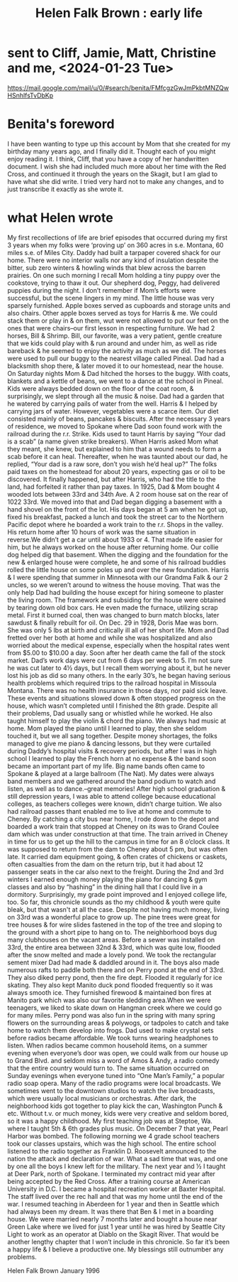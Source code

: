 :PROPERTIES:
:ID:       23121d2c-476e-4894-a67e-51e395fe0514
:END:
#+title: Helen Falk Brown : early life
* sent to Cliff, Jamie, Matt, Christine and me, <2024-01-23 Tue>
  https://mail.google.com/mail/u/0/#search/benita/FMfcgzGwJmPkbtMNZQwHSnhlfsTvDbKp
* Benita's foreword
  I have been wanting to type up this account by Mom that she created for my birthday many years ago, and I finally did it. Thought each of you might enjoy reading it. I think, Cliff, that you have a copy of her handwritten document. I wish she had included much more about her time with the Red Cross, and continued it through the years on the Skagit, but I am glad to have what she did write. I tried very hard not to make any changes, and to just transcribe it exactly as she wrote it.
* what Helen wrote
  My first recollections of life are brief episodes that occurred during my first 3 years when my folks were ‘proving up’ on 360 acres in s.e. Montana, 60 miles s.e. of Miles City. Daddy had built a tarpaper covered shack for our home. There were no interior walls nor any kind of insulation despite the bitter, sub zero winters & howling winds that blew across the barren prairies. On one such morning I recall Mom holding a tiny puppy over the cookstove, trying to thaw it out. Our shepherd dog, Peggy, had delivered puppies during the night. I don’t remember if Mom’s efforts were successful, but the scene lingers in my mind.
The little house was very sparsely furnished. Apple boxes served as cupboards and storage units and also chairs. Other apple boxes served as toys for Harris & me. We could stack them or play in & on them, wut were not allowed to put our feet on the ones that were chairs–our first lesson in respecting furniture.
We had 2 horses, Bill & Shrimp. Bill, our favorite, was a very patient, gentle creature that we kids could play with & run around and under him, as well as ride bareback & he seemed to enjoy the activity as much as we did. The horses were used to pull our buggy to the nearest village called Pineal. Dad had a blacksmith shop there, & later moved it to our homestead, near the house.
On Saturday nights Mom & Dad hitched the horses to the buggy. With coats, blankets and a kettle of beans, we went to a dance at the school in Pineal. Kids were always bedded down on the floor of the coat room, & surprisingly, we slept through all the music & noise.
Dad had a  garden that he watered by carrying pails of water from the well. Harris & I helped by carrying jars of water. However, vegetables were a scarce item. Our diet consisted mainly of beans, pancakes & biscuits. After the necessary 3 years of residence, we moved to Spokane where Dad soon found work with the railroad during the r.r. Strike. Kids used to taunt Harris by saying “Your dad is a scab” (a name given strike breakers). When Harris asked Mom what they meant, she knew, but explained to him that a wound needs to form a scab before it can heal. Thereafter, when he was taunted about our dad, he replied, “Your dad is a raw sore, don’t you wish he’d heal up?”
The folks paid taxes on the homestead for about 20 years, expecting gas or oil to be discovered. It finally happened, but after Harris, who had the title to the land, had forfeited it rather than pay taxes.
In 1925, Dad & Mom bought 4 wooded lots between 33rd and 34th Ave. A 2 room house sat on the rear of 1022 33rd. We moved into that and Dad began digging a basement with a hand shovel on the front of the lot. His days began at 5 am when he got up, fixed his breakfast, packed a lunch and took the street car to the Northern Pacific depot where he boarded a work train to the r.r. Shops in the valley. His return home after 10 hours of work was the same situation in reverse.We didn’t get a car until about 1933 or 4. That made life easier for him, but he always worked on the house after returning home. Our collie dog helped dig
that basement. When the digging and the foundation for the new & enlarged house were complete, he and some of his railroad buddies rolled the little house on some poles up and over the new foundation. Harris & I were spending that summer in Minnesota with our Grandma Falk & our 2 uncles, so we weren’t around to witness the house moving. That was the only help Dad had building the house except for hiring someone to plaster the living room. The framework and subsiding for the house were obtained by tearing down old box cars. He even made the furnace, utilizing scrap metal. First it burned coal, then was changed to burn match blocks, later sawdust & finally rebuilt for oil.
On Dec. 29 in 1928, Doris Mae was born. She was only 5 lbs at birth and critically ill all of her short life. Mom and Dad fretted over her both at home and while she was hospitalized and also worried about the medical expense, especially when the hospital rates went from $5.00 to $10.00 a day. Soon after her death came the fall of the stock market. Dad’s work days were cut from 6 days per week to 5. I’m not sure he was cut later to 4½ days, but I recall them worrying about it, but he never lost his job as did so many others. In the early 30’s, he began having serious health problems which required trips to the railroad hospital in Missoula Montana. There was no health insurance in those days, nor paid sick leave. These events and situations slowed down & often stopped progress on the house, which wasn’t completed until I finished the 8th grade. Despite all their problems, Dad usually sang or whistled while he worked. He also taught himself to play the violin & chord the piano.
We always had music at home. Mom played the piano until I learned to play, then she seldom touched it, but we all sang together. Despite money shortages, the folks managed to give me piano & dancing lessons, but they were curtailed during Daddy’s hospital visits & recovery periods, but after I was in high school I learned to play the French horn at no expense & the band soon became an important part of my life. Big name bands often came to Spokane & played at a large ballroom (The Nat). My dates were always band members and we gathered around the band podium to watch and listen, as well as to dance.--great memories!
After high school graduation & still depression years, I  was able to attend college because educational colleges, as teachers colleges were known, didn’t charge tuition. We also had railroad passes thant  enabled me to live at home and commute to Cheney. By catching a city bus near home, I rode down to the depot and boarded a work train that stopped at Cheney on its was to Grand Coulee dam which was under construction at that time. The train arrived in Cheney in time for us to get up the hill to the campus in time for an 8 o’clock class. It was supposed to return from the dam to Cheney about 5 pm, but was often late. It carried dam equipment going, & often crates of chickens or caskets, often casualties from the dam on the return trip, but it had about 12 passenger seats in the car also next to the freight.
During the 2nd and 3rd winters I earned enough money playing the piano for dancing & gym classes and also by “hashing” in the dining hall that I could live in a dormitory. Surprisingly, my grade point improved and I enjoyed college life, too.
So far, this chronicle sounds as tho my childhood & youth were quite bleak, but that wasn't at all the case. Despite not having much money, living on 33rd was a wonderful place to grow up. The pine trees were great for tree houses & for wire slides fastened in the top of the tree and sloping to the ground with a short pipe to hang on to. The neighborhood boys dug many clubhouses on the vacant areas. Before a sewer was installed on 33rd, the entire area between 32nd & 33rd, which was quite low, flooded after the snow melted and made a lovely pond. We took the rectangular sement mixer Dad had made & daddled around in it. The boys also made numerous rafts to paddle both there and on Perry pond at the end of 33rd. They also diked perry pond, then the fire dept. Flooded it regularly for ice skating. They also kept Manito duck pond flooded frequently so it was always smooth ice. They furnished firewood & maintained bon fires at Manito park which was also our favorite sledding area.When we were teenagers, we liked to skate down on Hangman creek where we could go for many miles. Perry pond was also fun in the spring with many spring flowers on the surrounding areas & polywogs, or tadpoles to catch and take home to watch them develop into frogs.
Dad used to make crystal sets before radios became affordable. We took turns wearing headphones to listen. When radios became common household items, on a summer evening when everyone’s door was open, we could walk from our house up to Grand Blvd. and seldom miss a word of Amos & Andy, a radio comedy that the entire country would turn to. The same situation occurred on Sunday evenings when everyone tuned into “One Man’s Family,” a popular radio soap opera. Many of the radio programs were local broadcasts. We sometimes went to the downtown studios to watch the live broadcasts, which were usually local musicians or orchestras.
After dark, the neighborhood kids got together to play kick the can, Washington Punch & etc. Without t.v. or much money, kids were very creative and seldom bored, so it was a happy childhood.
My first teaching job was at Steptoe, Wa. where I taught 5th & 6th grades plus music. On December 7 that year, Pearl Harbor was bombed. The following morning we 4 grade school teachers took our classes upstairs, which was the high school. The entire school listened to the radio together as Franklin D. Roosevelt announced to the nation the attack and declaration of war. What a sad time that was, and one by one all the boys I knew left for the military.
The next year and ½ I taught at Deer Park, north of Spokane. I terminated my contract mid year after being accepted by the Red Cross. After a training course at American University in D.C. I became a hospital recreation worker at Baxter Hospital. The staff lived over the rec hall and that was my home until the end of the war. I resumed teaching in Aberdeen for 1 year and then in Seattle which had always been my dream. It was there that Ben & I met in a boarding house. We were married nearly 7 months later and bought a house near Green Lake where we lived for just 1 year until he was hired by Seattle City Light to work as an operator at Diablo on the Skagit River. That would be another lengthy chapter that I won’t include in this chronicle. So far it’s been a happy life & I believe a productive one. My blessings still outnumber any problems.

Helen Falk Brown
January 1996
